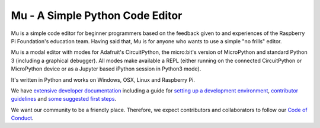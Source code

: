 Mu - A Simple Python Code Editor 
================================

.. image:: docs/logo.png

Mu is a simple code editor for beginner programmers based on the feedback given
to and experiences of the Raspberry Pi Foundation's education team. Having said
that, Mu is for anyone who wants to use a simple "no frills" editor.

Mu is a modal editor with modes for Adafruit's CircuitPython, the micro:bit's
version of MicroPython and standard Python 3 (including a graphical debugger).
All modes make available a REPL (either running on the connected CircuitPython
or MicroPython device or as a Jupyter based iPython session in Python3 mode).

It's written in Python and works on Windows, OSX, Linux and Raspberry Pi.

We have `extensive developer documentation <https://mu.readthedocs.io/>`_
including a guide for
`setting up a development environment <https://mu.readthedocs.io/en/latest/setup.html>`_, 
`contributor guidelines <https://mu.readthedocs.io/en/latest/contributing.html>`_ and
`some suggested first steps <https://mu.readthedocs.io/en/latest/first-steps.html>`_.

We want our community to be a friendly place. Therefore, we expect contributors
and collaborators to follow our
`Code of Conduct <https://mu.readthedocs.io/en/latest/code_of_conduct.html>`_.
